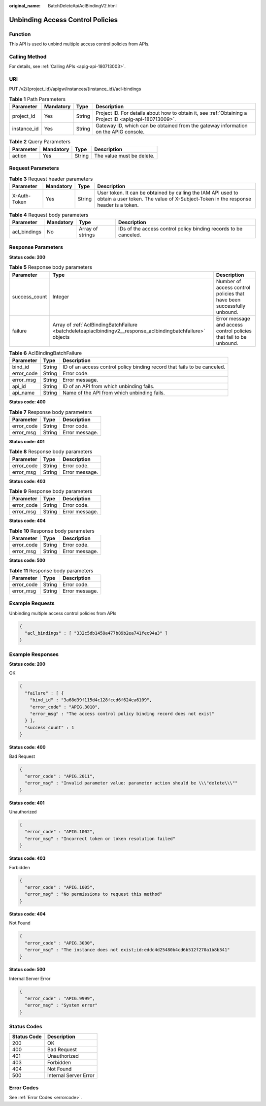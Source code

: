 :original_name: BatchDeleteApiAclBindingV2.html

.. _BatchDeleteApiAclBindingV2:

Unbinding Access Control Policies
=================================

Function
--------

This API is used to unbind multiple access control policies from APIs.

Calling Method
--------------

For details, see :ref:`Calling APIs <apig-api-180713003>`.

URI
---

PUT /v2/{project_id}/apigw/instances/{instance_id}/acl-bindings

.. table:: **Table 1** Path Parameters

   +-------------+-----------+--------+---------------------------------------------------------------------------------------------------------+
   | Parameter   | Mandatory | Type   | Description                                                                                             |
   +=============+===========+========+=========================================================================================================+
   | project_id  | Yes       | String | Project ID. For details about how to obtain it, see :ref:`Obtaining a Project ID <apig-api-180713009>`. |
   +-------------+-----------+--------+---------------------------------------------------------------------------------------------------------+
   | instance_id | Yes       | String | Gateway ID, which can be obtained from the gateway information on the APIG console.                     |
   +-------------+-----------+--------+---------------------------------------------------------------------------------------------------------+

.. table:: **Table 2** Query Parameters

   ========= ========= ====== =========================
   Parameter Mandatory Type   Description
   ========= ========= ====== =========================
   action    Yes       String The value must be delete.
   ========= ========= ====== =========================

Request Parameters
------------------

.. table:: **Table 3** Request header parameters

   +--------------+-----------+--------+----------------------------------------------------------------------------------------------------------------------------------------------------+
   | Parameter    | Mandatory | Type   | Description                                                                                                                                        |
   +==============+===========+========+====================================================================================================================================================+
   | X-Auth-Token | Yes       | String | User token. It can be obtained by calling the IAM API used to obtain a user token. The value of X-Subject-Token in the response header is a token. |
   +--------------+-----------+--------+----------------------------------------------------------------------------------------------------------------------------------------------------+

.. table:: **Table 4** Request body parameters

   +--------------+-----------+------------------+------------------------------------------------------------------+
   | Parameter    | Mandatory | Type             | Description                                                      |
   +==============+===========+==================+==================================================================+
   | acl_bindings | No        | Array of strings | IDs of the access control policy binding records to be canceled. |
   +--------------+-----------+------------------+------------------------------------------------------------------+

Response Parameters
-------------------

**Status code: 200**

.. table:: **Table 5** Response body parameters

   +---------------+--------------------------------------------------------------------------------------------------------------+------------------------------------------------------------------------+
   | Parameter     | Type                                                                                                         | Description                                                            |
   +===============+==============================================================================================================+========================================================================+
   | success_count | Integer                                                                                                      | Number of access control policies that have been successfully unbound. |
   +---------------+--------------------------------------------------------------------------------------------------------------+------------------------------------------------------------------------+
   | failure       | Array of :ref:`AclBindingBatchFailure <batchdeleteapiaclbindingv2__response_aclbindingbatchfailure>` objects | Error message and access control policies that fail to be unbound.     |
   +---------------+--------------------------------------------------------------------------------------------------------------+------------------------------------------------------------------------+

.. _batchdeleteapiaclbindingv2__response_aclbindingbatchfailure:

.. table:: **Table 6** AclBindingBatchFailure

   +------------+--------+--------------------------------------------------------------------------+
   | Parameter  | Type   | Description                                                              |
   +============+========+==========================================================================+
   | bind_id    | String | ID of an access control policy binding record that fails to be canceled. |
   +------------+--------+--------------------------------------------------------------------------+
   | error_code | String | Error code.                                                              |
   +------------+--------+--------------------------------------------------------------------------+
   | error_msg  | String | Error message.                                                           |
   +------------+--------+--------------------------------------------------------------------------+
   | api_id     | String | ID of an API from which unbinding fails.                                 |
   +------------+--------+--------------------------------------------------------------------------+
   | api_name   | String | Name of the API from which unbinding fails.                              |
   +------------+--------+--------------------------------------------------------------------------+

**Status code: 400**

.. table:: **Table 7** Response body parameters

   ========== ====== ==============
   Parameter  Type   Description
   ========== ====== ==============
   error_code String Error code.
   error_msg  String Error message.
   ========== ====== ==============

**Status code: 401**

.. table:: **Table 8** Response body parameters

   ========== ====== ==============
   Parameter  Type   Description
   ========== ====== ==============
   error_code String Error code.
   error_msg  String Error message.
   ========== ====== ==============

**Status code: 403**

.. table:: **Table 9** Response body parameters

   ========== ====== ==============
   Parameter  Type   Description
   ========== ====== ==============
   error_code String Error code.
   error_msg  String Error message.
   ========== ====== ==============

**Status code: 404**

.. table:: **Table 10** Response body parameters

   ========== ====== ==============
   Parameter  Type   Description
   ========== ====== ==============
   error_code String Error code.
   error_msg  String Error message.
   ========== ====== ==============

**Status code: 500**

.. table:: **Table 11** Response body parameters

   ========== ====== ==============
   Parameter  Type   Description
   ========== ====== ==============
   error_code String Error code.
   error_msg  String Error message.
   ========== ====== ==============

Example Requests
----------------

Unbinding multiple access control policies from APIs

.. code-block::

   {
     "acl_bindings" : [ "332c5db1458a477b89b2ea741fec94a3" ]
   }

Example Responses
-----------------

**Status code: 200**

OK

.. code-block::

   {
     "failure" : [ {
       "bind_id" : "3a68d39f115d4c128fccd6f624ea6109",
       "error_code" : "APIG.3010",
       "error_msg" : "The access control policy binding record does not exist"
     } ],
     "success_count" : 1
   }

**Status code: 400**

Bad Request

.. code-block::

   {
     "error_code" : "APIG.2011",
     "error_msg" : "Invalid parameter value: parameter action should be \\\"delete\\\""
   }

**Status code: 401**

Unauthorized

.. code-block::

   {
     "error_code" : "APIG.1002",
     "error_msg" : "Incorrect token or token resolution failed"
   }

**Status code: 403**

Forbidden

.. code-block::

   {
     "error_code" : "APIG.1005",
     "error_msg" : "No permissions to request this method"
   }

**Status code: 404**

Not Found

.. code-block::

   {
     "error_code" : "APIG.3030",
     "error_msg" : "The instance does not exist;id:eddc4d25480b4cd6b512f270a1b8b341"
   }

**Status code: 500**

Internal Server Error

.. code-block::

   {
     "error_code" : "APIG.9999",
     "error_msg" : "System error"
   }

Status Codes
------------

=========== =====================
Status Code Description
=========== =====================
200         OK
400         Bad Request
401         Unauthorized
403         Forbidden
404         Not Found
500         Internal Server Error
=========== =====================

Error Codes
-----------

See :ref:`Error Codes <errorcode>`.
